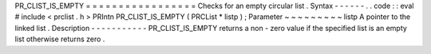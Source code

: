 PR_CLIST_IS_EMPTY
=
=
=
=
=
=
=
=
=
=
=
=
=
=
=
=
=
Checks
for
an
empty
circular
list
.
Syntax
-
-
-
-
-
-
.
.
code
:
:
eval
#
include
<
prclist
.
h
>
PRIntn
PR_CLIST_IS_EMPTY
(
PRCList
*
listp
)
;
Parameter
~
~
~
~
~
~
~
~
~
listp
A
pointer
to
the
linked
list
.
Description
-
-
-
-
-
-
-
-
-
-
-
PR_CLIST_IS_EMPTY
returns
a
non
-
zero
value
if
the
specified
list
is
an
empty
list
otherwise
returns
zero
.
